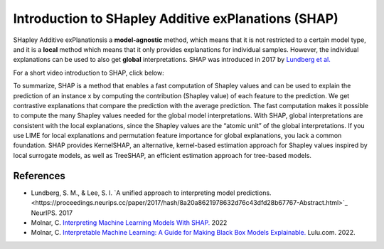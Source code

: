 Introduction to SHapley Additive exPlanations (SHAP)
=====================================================

SHapley Additive exPlanationsis a **model-agnostic** method, which means that it is not restricted to a certain model type, 
and it is a **local** method which means that it only provides explanations for individual samples. 
However, the individual explanations can be used to also get **global** interpretations. SHAP was introduced in 2017 by `Lundberg et al. <https://proceedings.neurips.cc/paper/2017/hash/8a20a8621978632d76c43dfd28b67767-Abstract.html>`_

For a short video introduction to SHAP, click below:

.. vimeo:: 745352008?h=3168320cef

    Short video lecture on the principles of SHAP.

To summarize, SHAP is a method that enables a fast computation of Shapley values and can be used to explain the prediction of an instance x 
by computing the contribution (Shapley value) of each feature to the prediction. We get contrastive explanations that compare the prediction with the average prediction. 
The fast computation makes it possible to compute the many Shapley values needed for the global model interpretations. 
With SHAP, global interpretations are consistent with the local explanations, since the Shapley values are the “atomic unit” of the global interpretations. 
If you use LIME for local explanations and permutation feature importance for global explanations, you lack a common foundation. 
SHAP provides KernelSHAP, an alternative, kernel-based estimation approach for Shapley values inspired by local surrogate models, as well as TreeSHAP, an efficient estimation approach for tree-based models. 

References
-----------

- Lundberg, S. M., & Lee, S. I. `A unified approach to interpreting model predictions.<https://proceedings.neurips.cc/paper/2017/hash/8a20a8621978632d76c43dfd28b67767-Abstract.html>`_ NeurIPS. 2017
- Molnar, C. `Interpreting Machine Learning Models With SHAP. <https://leanpub.com/shap>`_ 2022
- Molnar, C. `Interpretable Machine Learning: A Guide for Making Black Box Models Explainable. <https://christophm.github.io/interpretable-ml-book/>`_ Lulu.com. 2022.
